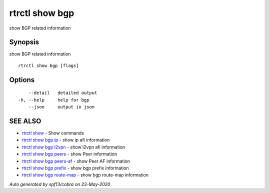 .. _rtrctl_show_bgp:

rtrctl show bgp
---------------

show BGP related information

Synopsis
~~~~~~~~


show BGP related information

::

  rtrctl show bgp [flags]

Options
~~~~~~~

::

      --detail   detailed output
  -h, --help     help for bgp
      --json     output in json

SEE ALSO
~~~~~~~~

* `rtrctl show <rtrctl_show.rst>`_ 	 - Show commands
* `rtrctl show bgp ip <rtrctl_show_bgp_ip.rst>`_ 	 - show ip afi information
* `rtrctl show bgp l2vpn <rtrctl_show_bgp_l2vpn.rst>`_ 	 - show l2vpn afi information
* `rtrctl show bgp peers <rtrctl_show_bgp_peers.rst>`_ 	 - show Peer information
* `rtrctl show bgp peers-af <rtrctl_show_bgp_peers-af.rst>`_ 	 - show Peer AF information
* `rtrctl show bgp prefix <rtrctl_show_bgp_prefix.rst>`_ 	 - show bgp prefix information
* `rtrctl show bgp route-map <rtrctl_show_bgp_route-map.rst>`_ 	 - show bgp route-map information

*Auto generated by spf13/cobra on 23-May-2020*
